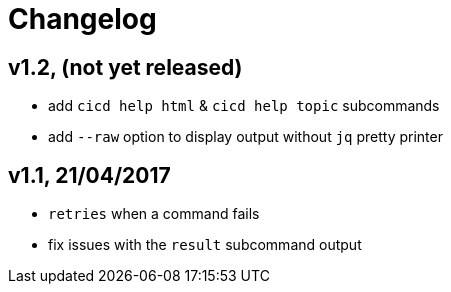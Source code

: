 # Changelog


## v1.2, (not yet released)

- add `cicd help html` & `cicd help topic` subcommands
- add `--raw` option to display output without `jq` pretty printer

## v1.1, 21/04/2017

- `retries` when a command fails
- fix issues with the `result` subcommand output
